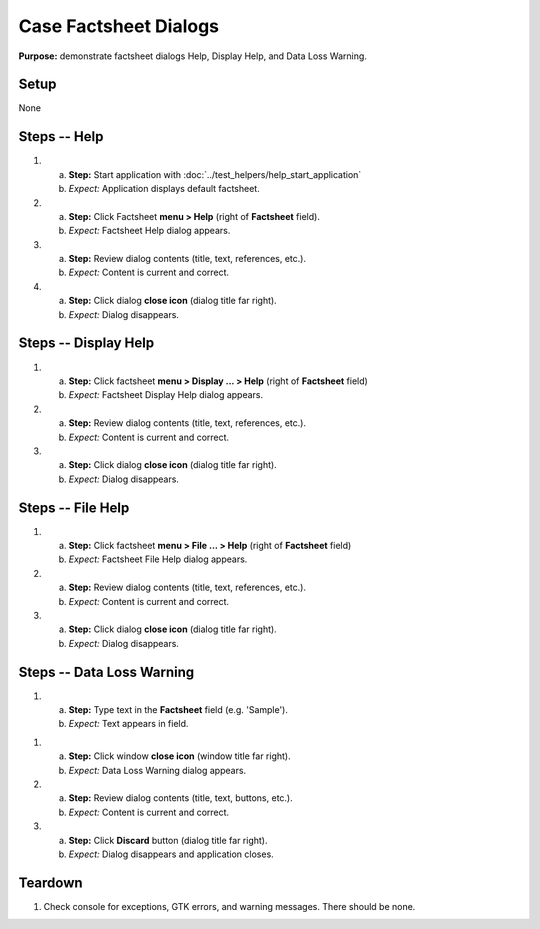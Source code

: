 Case Factsheet Dialogs
======================

**Purpose:** demonstrate factsheet dialogs Help, Display Help, and Data
Loss Warning.

Setup
-----
None

Steps -- Help
--------------
1. a. **Step:** Start application with
      :doc:`../test_helpers/help_start_application`
   #. *Expect:* Application displays default factsheet.

#. a. **Step:** Click Factsheet **menu > Help** (right of **Factsheet**
      field).
   #. *Expect:* Factsheet Help dialog appears.

#. a. **Step:** Review dialog contents (title, text, references, etc.).
   #. *Expect:* Content is current and correct.

#. a. **Step:** Click dialog **close icon** (dialog title far right).
   #. *Expect:* Dialog disappears.

Steps -- Display Help
---------------------
1. a. **Step:** Click factsheet **menu > Display ... > Help** (right of
      **Factsheet** field)
   #. *Expect:* Factsheet Display Help dialog appears.

#. a. **Step:** Review dialog contents (title, text, references, etc.).
   #. *Expect:* Content is current and correct.

#. a. **Step:** Click dialog **close icon** (dialog title far right).
   #. *Expect:* Dialog disappears.

Steps -- File Help
------------------
1. a. **Step:** Click factsheet **menu > File ... > Help** (right of
      **Factsheet** field)
   #. *Expect:* Factsheet File Help dialog appears.

#. a. **Step:** Review dialog contents (title, text, references, etc.).
   #. *Expect:* Content is current and correct.

#. a. **Step:** Click dialog **close icon** (dialog title far right).
   #. *Expect:* Dialog disappears.

Steps -- Data Loss Warning
--------------------------
1. a. **Step:** Type text in the **Factsheet** field (e.g. 'Sample').
   #. *Expect:* Text appears in field.

1. a. **Step:** Click window **close icon** (window title far right).
   #. *Expect:* Data Loss Warning dialog appears.

#. a. **Step:** Review dialog contents (title, text, buttons, etc.).
   #. *Expect:* Content is current and correct.

#. a. **Step:** Click **Discard** button (dialog title far right).
   #. *Expect:* Dialog disappears and application closes.

Teardown
--------
1. Check console for exceptions, GTK errors, and warning messages. There
   should be none.

